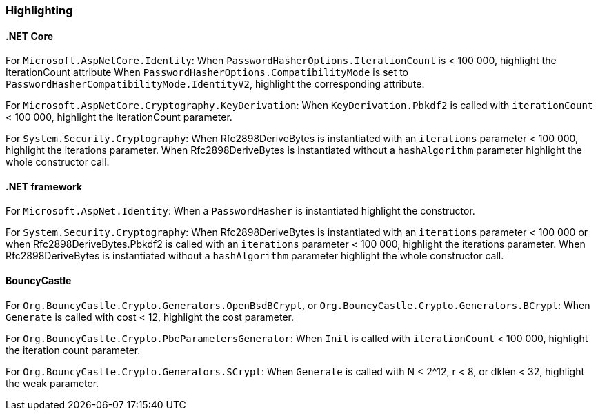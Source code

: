 === Highlighting

==== .NET Core

For `Microsoft.AspNetCore.Identity`:
When  `PasswordHasherOptions.IterationCount` is < 100 000, highlight the IterationCount attribute
When `PasswordHasherOptions.CompatibilityMode` is set to `PasswordHasherCompatibilityMode.IdentityV2`, highlight the
corresponding attribute.

For `Microsoft.AspNetCore.Cryptography.KeyDerivation`:
When `KeyDerivation.Pbkdf2` is called with `iterationCount` < 100 000, highlight the iterationCount parameter.

For `System.Security.Cryptography`:
When Rfc2898DeriveBytes is instantiated with an `iterations` parameter < 100 000, highlight the iterations parameter.
When Rfc2898DeriveBytes is instantiated without a `hashAlgorithm` parameter highlight the whole constructor call.

==== .NET framework

For `Microsoft.AspNet.Identity`:
When a `PasswordHasher` is instantiated highlight the constructor.

For `System.Security.Cryptography`:
When Rfc2898DeriveBytes is instantiated with an `iterations` parameter < 100 000 or
when Rfc2898DeriveBytes.Pbkdf2 is called with an `iterations` parameter < 100 000, highlight the iterations parameter.
When Rfc2898DeriveBytes is instantiated without a `hashAlgorithm` parameter highlight the whole constructor call.

==== BouncyCastle

For `Org.BouncyCastle.Crypto.Generators.OpenBsdBCrypt`, or `Org.BouncyCastle.Crypto.Generators.BCrypt`:
When `Generate` is called with cost < 12, highlight the cost parameter.

For `Org.BouncyCastle.Crypto.PbeParametersGenerator`:
When `Init` is called with `iterationCount` < 100 000, highlight the iteration count parameter.

For `Org.BouncyCastle.Crypto.Generators.SCrypt`:
When `Generate` is called with N < 2^12, r < 8, or dklen < 32, highlight the weak parameter.